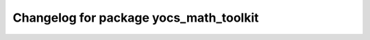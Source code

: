 ^^^^^^^^^^^^^^^^^^^^^^^^^^^^^^^^^^^^^^^
Changelog for package yocs_math_toolkit
^^^^^^^^^^^^^^^^^^^^^^^^^^^^^^^^^^^^^^^
